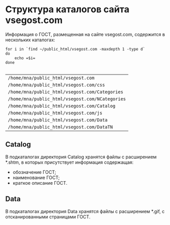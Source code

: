 * Структура каталогов сайта vsegost.com
Информация о ГОСТ, размещенная на сайте vsegost.com, содержится в
нескольких каталогах:
#+begin_src shell :exports both
  for i in `find ~/public_html/vsegost.com -maxdepth 1 -type d`
  do
      echo =$i=
  done

#+end_src

#+RESULTS:
| =/home/mna/public_html/vsegost.com=             |
| =/home/mna/public_html/vsegost.com/css=         |
| =/home/mna/public_html/vsegost.com/Categories=  |
| =/home/mna/public_html/vsegost.com/NCategories= |
| =/home/mna/public_html/vsegost.com/Catalog=     |
| =/home/mna/public_html/vsegost.com/js=          |
| =/home/mna/public_html/vsegost.com/Data=        |
| =/home/mna/public_html/vsegost.com/DataTN=      |

** Catalog
В подкаталогах директория Catalog хранятся файлы с расширением *.shtm,
в которых присутствует информация содержащая:
- обозначение ГОСТ;
- наименование ГОСТ;
- краткое описание ГОСТ.

** Data
В подкаталогах директория Data хранятся файлы с расширением *.gif, с
отсканированными страницами ГОСТ.

